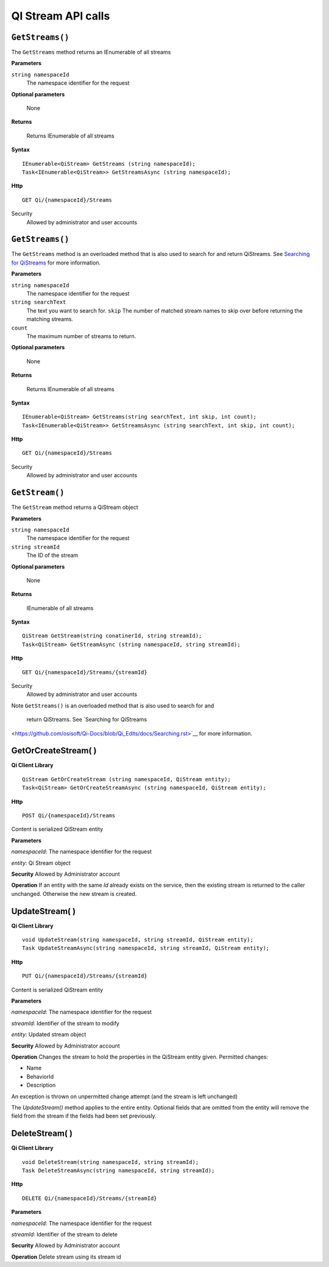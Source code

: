 QI Stream API calls
====================

``GetStreams()``
----------------

The ``GetStreams`` method returns an IEnumerable of all streams

**Parameters**

``string namespaceId``
  The namespace identifier for the request

  
**Optional parameters**

  None

**Returns**

  Returns IEnumerable of all streams


**Syntax**

::

    IEnumerable<QiStream> GetStreams (string namespaceId);
    Task<IEnumerable<QiStream>> GetStreamsAsync (string namespaceId);

**Http**

::

    GET Qi/{namespaceId}/Streams



Security
  Allowed by administrator and user accounts
  
  
``GetStreams()``
----------------

The ``GetStreams`` method is an overloaded method that is also used to search for and return QiStreams. See `Searching for QiStreams <https://github.com/osisoft/Qi-Docs/blob/Qi_Edits/docs/Searching.rst>`__ for more information.


**Parameters**

``string namespaceId``
  The namespace identifier for the request
``string searchText``
  The text you want to search for.
  ``skip``
  The number of matched stream names to skip over before returning the matching streams.
``count``
  The maximum number of streams to return. 

  
**Optional parameters**

  None

**Returns**

  Returns IEnumerable of all streams


**Syntax**

::

   IEnumerable<QiStream> GetStreams(string searchText, int skip, int count);
   Task<IEnumerable<QiStream>> GetStreamsAsync (string searchText, int skip, int count);
  

**Http**

::

    GET Qi/{namespaceId}/Streams  

	
Security
  Allowed by administrator and user accounts
  

``GetStream()``
----------------

The ``GetStream`` method returns a QiStream object

**Parameters**

``string namespaceId``
  The namespace identifier for the request
``string streamId``
  The ID of the stream

**Optional parameters**

  None

**Returns**

  IEnumerable of all streams


**Syntax**

::

    QiStream GetStream(string conatinerId, string streamId);
    Task<QiStream> GetStreamAsync (string namespaceId, string streamId);

**Http**

::

    GET Qi/{namespaceId}/Streams/{streamId}

Security
  Allowed by administrator and user accounts
  
Note
``GetStreams()`` is an overloaded method that is also used to search for and
 return QiStreams. See `Searching for QiStreams 
<https://github.com/osisoft/Qi-Docs/blob/Qi_Edits/docs/Searching.rst>`__ for more information.  





GetOrCreateStream( )
------------

**Qi Client Library**

::

    QiStream GetOrCreateStream (string namespaceId, QiStream entity);
    Task<QiStream> GetOrCreateStreamAsync (string namespaceId, QiStream entity);

**Http**

::

    POST Qi/{namespaceId}/Streams

Content is serialized QiStream entity

**Parameters**

*namespaceId*: The namespace identifier for the request

*entity*: Qi Stream object

**Security** Allowed by Administrator account

**Operation** If an entity with the same *Id* already exists on the service, then the
existing stream is returned to the caller unchanged. Otherwise the new
stream is created.

UpdateStream( )
------------

**Qi Client Library**

::

    void UpdateStream(string namespaceId, string streamId, QiStream entity);
    Task UpdateStreamAsync(string namespaceId, string streamId, QiStream entity);

**Http**

::

    PUT Qi/{namespaceId}/Streams/{streamId}

Content is serialized QiStream entity

**Parameters**

*namespaceId*: The namespace identifier for the request

*streamId*: Identifier of the stream to modify

*entity*: Updated stream object

**Security** Allowed by Administrator account

**Operation** Changes the stream to hold the properties in the QiStream
entity given. Permitted changes:

• Name

• BehaviorId

• Description

An exception is thrown on unpermitted change attempt (and the stream is
left unchanged)

The *UpdateStream()* method applies to the entire entity. Optional fields
that are omitted from the entity will remove the field from the stream if the fields had
been set previously.

DeleteStream( )
------------

**Qi Client Library**

::

    void DeleteStream(string namespaceId, string streamId);
    Task DeleteStreamAsync(string namespaceId, string streamId);

**Http**

::

    DELETE Qi/{namespaceId}/Streams/{streamId}

**Parameters**

*namespaceId*: The namespace identifier for the request

*streamId*: Identifier of the stream to delete

**Security** Allowed by Administrator account

**Operation** Delete stream using its stream id
